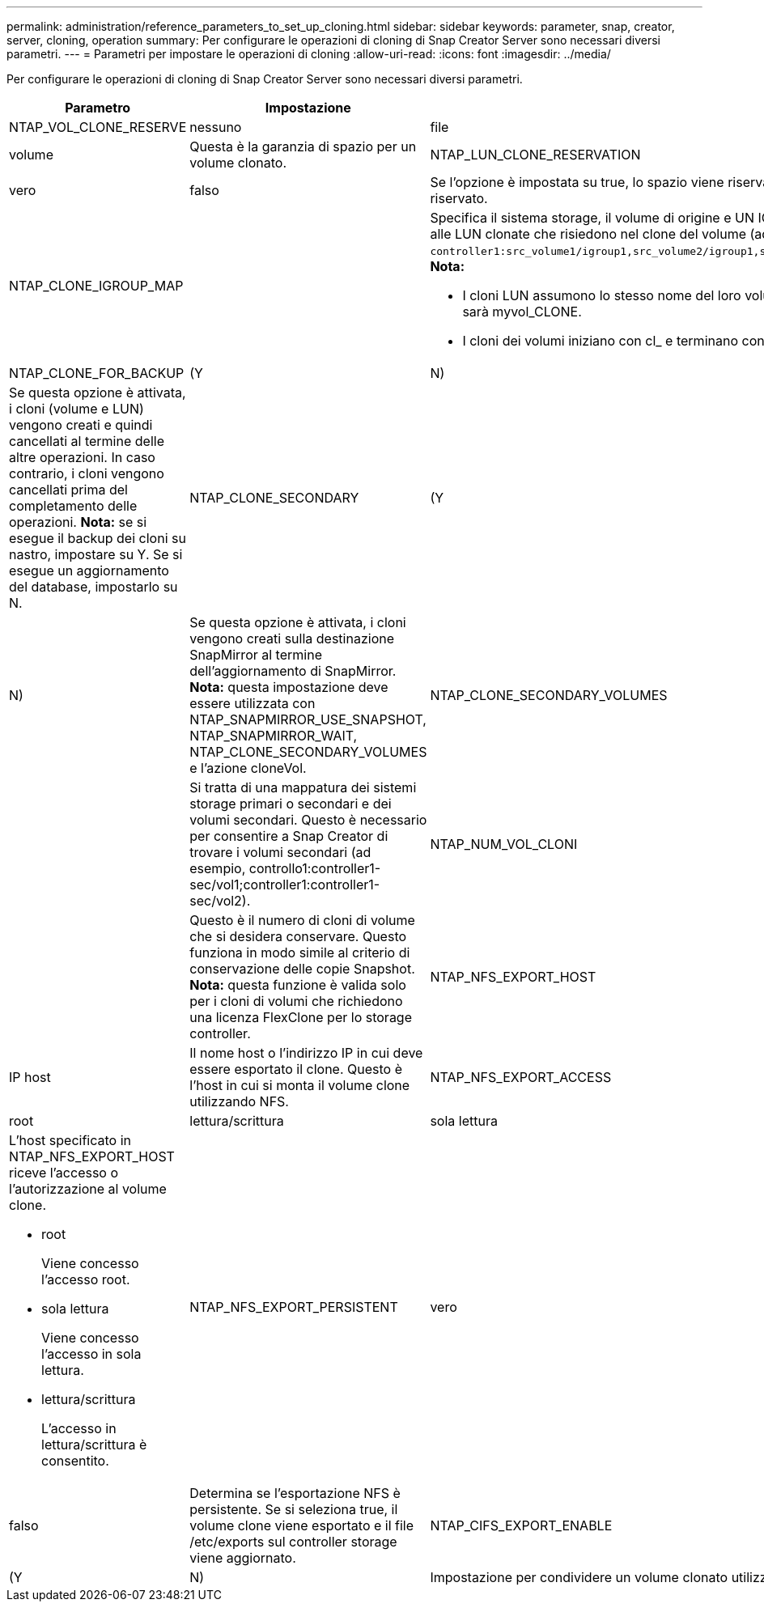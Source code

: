 ---
permalink: administration/reference_parameters_to_set_up_cloning.html 
sidebar: sidebar 
keywords: parameter, snap, creator, server, cloning, operation 
summary: Per configurare le operazioni di cloning di Snap Creator Server sono necessari diversi parametri. 
---
= Parametri per impostare le operazioni di cloning
:allow-uri-read: 
:icons: font
:imagesdir: ../media/


[role="lead"]
Per configurare le operazioni di cloning di Snap Creator Server sono necessari diversi parametri.

|===
| Parametro | Impostazione | Descrizione 


 a| 
NTAP_VOL_CLONE_RESERVE
 a| 
nessuno
| file 


| volume  a| 
Questa è la garanzia di spazio per un volume clonato.
 a| 
NTAP_LUN_CLONE_RESERVATION



 a| 
vero
| falso  a| 
Se l'opzione è impostata su true, lo spazio viene riservato ai LUN clonati se è selezionata l'azione cloneLun. In caso contrario, lo spazio non è riservato.



 a| 
NTAP_CLONE_IGROUP_MAP
 a| 
 a| 
Specifica il sistema storage, il volume di origine e UN IGROUP. L'IGROUP viene quindi mappato alle LUN clonate che risiedono nel volume di origine o alle LUN clonate che risiedono nel clone del volume (ad esempio, `controller1:src_volume1/igroup1,src_volume2/igroup1,src_volume3/igroup1;controller2:src_volume1/igroup2,src_volume2/igroup2,src_volume3/igroup2`). *Nota:*

* I cloni LUN assumono lo stesso nome del loro volume o LUN padre e terminano con _CLONE; cioè, se il volume viene chiamato myvol, il clone sarà myvol_CLONE.
* I cloni dei volumi iniziano con cl_ e terminano con -YYYYYMMGHHMMSS.




 a| 
NTAP_CLONE_FOR_BACKUP
 a| 
(Y
| N) 


 a| 
Se questa opzione è attivata, i cloni (volume e LUN) vengono creati e quindi cancellati al termine delle altre operazioni. In caso contrario, i cloni vengono cancellati prima del completamento delle operazioni. *Nota:* se si esegue il backup dei cloni su nastro, impostare su Y. Se si esegue un aggiornamento del database, impostarlo su N.
 a| 
NTAP_CLONE_SECONDARY
 a| 
(Y



| N)  a| 
Se questa opzione è attivata, i cloni vengono creati sulla destinazione SnapMirror al termine dell'aggiornamento di SnapMirror. *Nota:* questa impostazione deve essere utilizzata con NTAP_SNAPMIRROR_USE_SNAPSHOT, NTAP_SNAPMIRROR_WAIT, NTAP_CLONE_SECONDARY_VOLUMES e l'azione cloneVol.
 a| 
NTAP_CLONE_SECONDARY_VOLUMES



 a| 
 a| 
Si tratta di una mappatura dei sistemi storage primari o secondari e dei volumi secondari. Questo è necessario per consentire a Snap Creator di trovare i volumi secondari (ad esempio, controllo1:controller1-sec/vol1;controller1:controller1-sec/vol2).
 a| 
NTAP_NUM_VOL_CLONI



 a| 
 a| 
Questo è il numero di cloni di volume che si desidera conservare. Questo funziona in modo simile al criterio di conservazione delle copie Snapshot. *Nota:* questa funzione è valida solo per i cloni di volumi che richiedono una licenza FlexClone per lo storage controller.
 a| 
NTAP_NFS_EXPORT_HOST



 a| 
IP host
 a| 
Il nome host o l'indirizzo IP in cui deve essere esportato il clone. Questo è l'host in cui si monta il volume clone utilizzando NFS.
 a| 
NTAP_NFS_EXPORT_ACCESS



 a| 
root
| lettura/scrittura | sola lettura 


 a| 
L'host specificato in NTAP_NFS_EXPORT_HOST riceve l'accesso o l'autorizzazione al volume clone.

* root
+
Viene concesso l'accesso root.

* sola lettura
+
Viene concesso l'accesso in sola lettura.

* lettura/scrittura
+
L'accesso in lettura/scrittura è consentito.


 a| 
NTAP_NFS_EXPORT_PERSISTENT
 a| 
vero



| falso  a| 
Determina se l'esportazione NFS è persistente. Se si seleziona true, il volume clone viene esportato e il file /etc/exports sul controller storage viene aggiornato.
 a| 
NTAP_CIFS_EXPORT_ENABLE



 a| 
(Y
| N)  a| 
Impostazione per condividere un volume clonato utilizzando CIFS.

|===